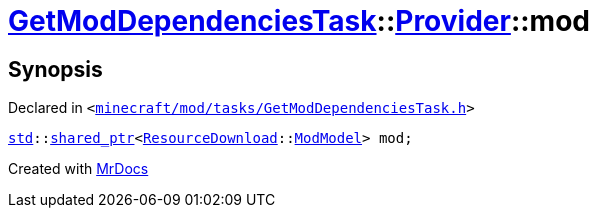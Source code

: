 [#GetModDependenciesTask-Provider-mod]
= xref:GetModDependenciesTask.adoc[GetModDependenciesTask]::xref:GetModDependenciesTask/Provider.adoc[Provider]::mod
:relfileprefix: ../../
:mrdocs:


== Synopsis

Declared in `&lt;https://github.com/PrismLauncher/PrismLauncher/blob/develop/launcher/minecraft/mod/tasks/GetModDependenciesTask.h#L59[minecraft&sol;mod&sol;tasks&sol;GetModDependenciesTask&period;h]&gt;`

[source,cpp,subs="verbatim,replacements,macros,-callouts"]
----
xref:std.adoc[std]::xref:std/shared_ptr.adoc[shared&lowbar;ptr]&lt;xref:ResourceDownload.adoc[ResourceDownload]::xref:ResourceDownload/ModModel.adoc[ModModel]&gt; mod;
----



[.small]#Created with https://www.mrdocs.com[MrDocs]#
